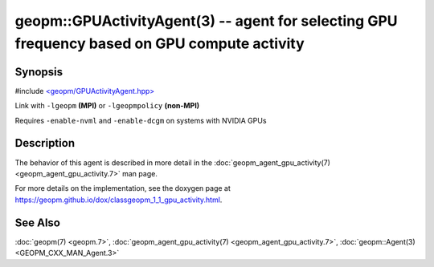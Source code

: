 
geopm::GPUActivityAgent(3) -- agent for selecting GPU frequency based on GPU compute activity
=============================================================================================


Synopsis
--------

#include `<geopm/GPUActivityAgent.hpp> <https://github.com/geopm/geopm/blob/dev/src/GPUActivityAgent.hpp>`_\

Link with ``-lgeopm`` **(MPI)** or ``-lgeopmpolicy`` **(non-MPI)**

Requires ``-enable-nvml`` and ``-enable-dcgm`` on systems with NVIDIA GPUs

Description
-----------

The behavior of this agent is described in more detail in the
:doc:`geopm_agent_gpu_activity(7) <geopm_agent_gpu_activity.7>` man page.

For more details on the implementation, see the doxygen
page at https://geopm.github.io/dox/classgeopm_1_1_gpu_activity.html.

See Also
--------

:doc:`geopm(7) <geopm.7>`\ ,
:doc:`geopm_agent_gpu_activity(7) <geopm_agent_gpu_activity.7>`\ ,
:doc:`geopm::Agent(3) <GEOPM_CXX_MAN_Agent.3>`
